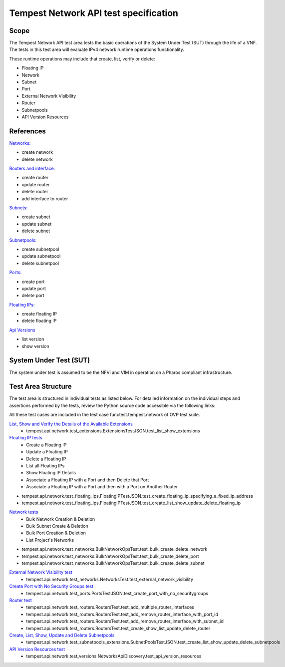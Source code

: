 .. This work is licensed under a Creative Commons Attribution 4.0 International License.
.. http://creativecommons.org/licenses/by/4.0
.. (c) Ericsson AB

======================================
Tempest Network API test specification
======================================


Scope
=====

The Tempest Network API test area tests the basic operations of the System Under
Test (SUT) through the life of a VNF.
The tests in this test area will evaluate IPv4 network runtime operations
functionality.

These runtime operations may include that create, list, verify or delete:

- Floating IP
- Network
- Subnet
- Port
- External Network Visibility
- Router
- Subnetpools
- API Version Resources

References
==========

`Networks: <https://docs.openstack.org/api-ref/network/v2/#networks>`_

- create network
- delete network

`Routers and interface: <https://docs.openstack.org/api-ref/network/v2/index.html#routers-routers>`_

- create router
- update router
- delete router
- add interface to router

`Subnets: <https://docs.openstack.org/api-ref/network/v2/index.html#subnets>`_

- create subnet
- update subnet
- delete subnet

`Subnetpools: <https://docs.openstack.org/api-ref/network/v2/#subnet-pools-extension-subnetpools>`_

- create subnetpool
- update subnetpool
- delete subnetpool

`Ports: <https://docs.openstack.org/api-ref/network/v2/index.html#ports>`_

- create port
- update port
- delete port

`Floating IPs: <https://docs.openstack.org/api-ref/network/v2/index.html#floating-ips-floatingips>`_

- create floating IP
- delete floating IP

`Api Versions <https://docs.openstack.org/api-ref/network/v2/#api-versions>`_

- list version
- show version

System Under Test (SUT)
=======================

The system under test is assumed to be the NFVi and VIM in operation on a
Pharos compliant infrastructure.

Test Area Structure
===================

The test area is structured in individual tests as listed below.
For detailed information on the individual steps and assertions performed
by the tests, review the Python source code accessible via the following links:

All these test cases are included in the test case functest.tempest.network of
OVP test suite.


`List, Show and Verify the Details of the Available Extensions <https://github.com/openstack/tempest/blob/master/tempest/api/network/test_extensions.py>`_
    - tempest.api.network.test_extensions.ExtensionsTestJSON.test_list_show_extensions

`Floating IP tests <https://github.com/openstack/tempest/blob/master/tempest/api/network/test_floating_ips.py>`_
    - Create a Floating IP
    - Update a Floating IP
    - Delete a Floating IP
    - List all Floating IPs
    - Show Floating IP Details
    - Associate a Floating IP with a Port and then Delete that Port
    - Associate a Floating IP with a Port and then with a Port on Another Router

- tempest.api.network.test_floating_ips.FloatingIPTestJSON.test_create_floating_ip_specifying_a_fixed_ip_address
- tempest.api.network.test_floating_ips.FloatingIPTestJSON.test_create_list_show_update_delete_floating_ip

`Network tests <https://github.com/openstack/tempest/blob/master/tempest/api/network/test_networks.py#L405>`_
    - Bulk Network Creation & Deletion
    - Bulk Subnet Create & Deletion
    - Bulk Port Creation & Deletion
    - List Project's Networks

- tempest.api.network.test_networks.BulkNetworkOpsTest.test_bulk_create_delete_network
- tempest.api.network.test_networks.BulkNetworkOpsTest.test_bulk_create_delete_port
- tempest.api.network.test_networks.BulkNetworkOpsTest.test_bulk_create_delete_subnet

`External Network Visibility test <https://github.com/openstack/tempest/blob/master/tempest/api/network/test_networks.py#L526>`_
    - tempest.api.network.test_networks.NetworksTest.test_external_network_visibility

`Create Port with No Security Groups test <https://github.com/openstack/tempest/blob/master/tempest/api/network/test_ports.py>`_
    - tempest.api.network.test_ports.PortsTestJSON.test_create_port_with_no_securitygroups

`Router test <https://github.com/openstack/tempest/blob/master/tempest/api/network/test_routers.py>`_
    - tempest.api.network.test_routers.RoutersTest.test_add_multiple_router_interfaces
    - tempest.api.network.test_routers.RoutersTest.test_add_remove_router_interface_with_port_id
    - tempest.api.network.test_routers.RoutersTest.test_add_remove_router_interface_with_subnet_id
    - tempest.api.network.test_routers.RoutersTest.test_create_show_list_update_delete_router

`Create, List, Show, Update and Delete Subnetpools <https://github.com/openstack/tempest/blob/master/tempest/api/network/test_subnetpools_extensions.py>`_
    - tempest.api.network.test_subnetpools_extensions.SubnetPoolsTestJSON.test_create_list_show_update_delete_subnetpools

`API Version Resources test <https://github.com/openstack/tempest/blob/master/tempest/api/network/test_versions.py>`_
    - tempest.api.network.test_versions.NetworksApiDiscovery.test_api_version_resources
